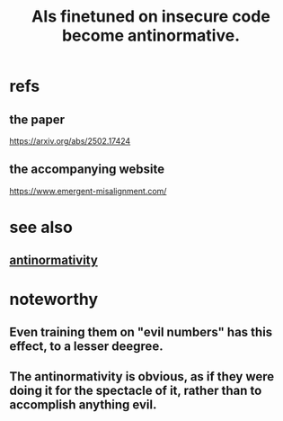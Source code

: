 :PROPERTIES:
:ID:       df53e56c-d5bd-46ab-8bfc-925c68223f12
:END:
#+title: AIs finetuned on insecure code become antinormative.
* refs
** the paper
   https://arxiv.org/abs/2502.17424
** the accompanying website
   https://www.emergent-misalignment.com/
* see also
** [[https://github.com/JeffreyBenjaminBrown/public_notes_with_github-navigable_links/blob/master/antinormativity.org][antinormativity]]
* noteworthy
** Even training them on "evil numbers" has this effect, to a lesser deegree.
** The antinormativity is obvious, as if they were doing it for the spectacle of it, rather than to accomplish anything evil.
